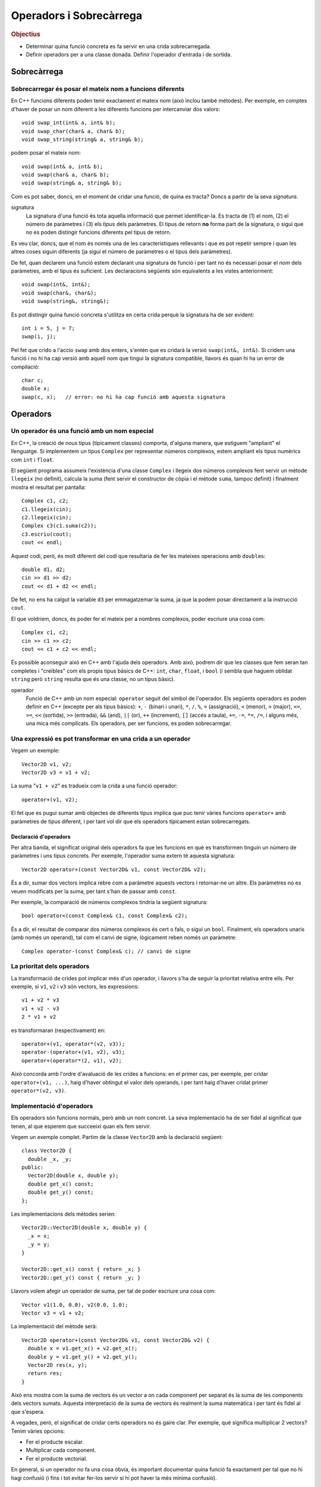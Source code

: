 
.. tema:: ops

.. Meter funciones friend!!

========================
Operadors i Sobrecàrrega
========================

.. rubric:: Objectius

- Determinar quina funció concreta es fa servir en una crida
  sobrecarregada.

- Definir operadors per a una classe donada. Definir l'operador
  d'entrada i de sortida.


Sobrecàrrega
============

Sobrecarregar és posar el mateix nom a funcions diferents
---------------------------------------------------------

En C++ funcions diferents poden tenir exactament el mateix nom (això
inclou també mètodes). Per exemple, en comptes d'haver de posar un nom
diferent a les diferents funcions per intercanviar dos valors::

   void swap_int(int& a, int& b);
   void swap_char(char& a, char& b);
   void swap_string(string& a, string& b);

podem posar el mateix nom::

   void swap(int& a, int& b);
   void swap(char& a, char& b);
   void swap(string& a, string& b);

Com es pot saber, doncs, en el moment de cridar una funció, de quina
es tracta? Doncs a partir de la seva *signatura*.

signatura 
  La signatura d'una funció és tota aquella informació que permet
  identificar-la. Es tracta de (1) el nom, (2) el número de paràmetres
  i (3) els *tipus* dels paràmetres. El tipus de retorn **no** forma
  part de la signatura, o sigui que no es poden distingir funcions
  diferents pel tipus de retorn.

Es veu clar, doncs, que el nom és només una de les característiques
rellevants i que es pot repetir sempre i quan les altres coses siguin
diferents (ja sigui el número de paràmetres o el tipus dels
paràmetres).

De fet, quan declarem una funció estem declarant una signatura de
funció i per tant no és necessari posar el *nom* dels paràmetres, amb
el tipus és suficient. Les declaracions següents són equivalents a les
vistes anteriorment::

  void swap(int&, int&);
  void swap(char&, char&);
  void swap(string&, string&);

Es pot distingir quina funció concreta s'utilitza en certa crida
perquè la signatura ha de ser evident::

  int i = 5, j = 7;
  swap(i, j);

Pel fet que crido a l'accio ``swap`` amb dos enters, s'entén que es
cridarà la versió ``swap(int&, int&)``. Si cridem una funció i no hi
ha cap versió amb aquell nom que tingui la signatura compatible,
llavors és quan hi ha un error de compilació::

  char c;
  double x;
  swap(c, x);   // error: no hi ha cap funció amb aquesta signatura

.. exercici::

   Donada la declaració de les següents funcions::

     void manipula(int x, int y);         // 1
     void manipula(double x, double y);   // 2
     void manipula(char c);               // 3
     void manipula(string s);             // 4
     int  manipula(int x, int y, bool t); // 5
     void manipula(int x, bool t);        // 6

   i assumint que en un programa hipotètic existeixen les següents
   declaracions::
   
     int a, b;
     char l, m;
     string x, y;
     bool p, q;
     double r, s;

   digues quina de les funcions ``manipula`` en concret s'utilitza per
   a les següents crides o si no hi ha cap funció compatible::

     manipula(a, true);           manipula(3, 4, p);
     manipula(r, s);              manipula(a, 5.7);
     manipula(4, q);              manipula(r, "Fiji");
     manipula(a, 5);              manipula(char(98));
     manipula(68);                manipula(17, q);
     
   .. solucio::
  
      ======================= ====== =================================================
      Crida                   Funció Comentaris
      ----------------------- ------ -------------------------------------------------
      ``manipula(a, true)``   6
      ``manipula(r, s)``      2
      ``manipula(4, q)``      2
      ``manipula(a, 5)``      1
      ``manipula(68)``        3      Es converteix el caracter a enter implícitament
      ``manipula(3, 4, p)``   5
      ``manipula(a, 5.7)``    2      ``a`` es converteix a double implícitament     
      ``manipula(r, "Fiji")`` X      No hi ha cap funció compatible
      ``manipula(char(98))``  3
      ``manipula(17, q)``     6
      ======================= ====== =================================================

Operadors
=========
        
Un operador és una funció amb un nom especial
---------------------------------------------

En C++, la creació de nous tipus (típicament classes) comporta,
d'alguna manera, que estiguem "ampliant" el llenguatge. Si implementem
un tipus ``Complex`` per representar números complexos, estem ampliant
els tipus numèrics com ``int`` i ``float``. 

El següent programa assumeix l'existència d'una classe ``Complex`` i
llegeix dos números complexos fent servir un mètode ``llegeix`` (no
definit), calcula la suma (fent servir el constructor de còpia i el
mètode ``suma``, tampoc definit) i finalment mostra el resultat per
pantalla::

  Complex c1, c2;
  c1.llegeix(cin);
  c2.llegeix(cin);
  Complex c3(c1.suma(c2));
  c3.escriu(cout);
  cout << endl;

Aquest codi, però, és molt diferent del codi que resultaria de fer
les mateixes operacions amb ``double``\s::

  double d1, d2;
  cin >> d1 >> d2;
  cout << d1 + d2 << endl;

De fet, no ens ha calgut la variable ``d3`` per emmagatzemar la suma,
ja que la podem posar directament a la instrucció ``cout``.

El que voldriem, doncs, és poder fer el mateix per a nombres
complexos, poder escriure una cosa com::

  Complex c1, c2;
  cin >> c1 >> c2;
  cout << c1 + c2 << endl;

És possible aconseguir això en C++ amb l'ajuda dels operadors. Amb
això, podrem dir que les classes que fem seran tan completes i
"creïbles" com els propis tipus bàsics de C++: ``int``, ``char``,
``float``, i ``bool`` (i sembla que haguem oblidat ``string`` però
``string`` resulta que és una classe, no un tipus bàsic).

operador 
  Funció de C++ amb un nom especial: ``operator`` seguit del símbol de
  l'operador. Els següents operadors es poden definir en C++ (excepte
  per als tipus bàsics): ``+``, ``-`` (binari i unari), ``*``, ``/``,
  ``%``, ``=`` (assignació), ``<`` (menor), ``>`` (major), ``<=``,
  ``>=``, ``<<`` (sortida), ``>>`` (entrada), ``&&`` (and), ``||``
  (or), ``++`` (increment), ``[]`` (accés a taula), ``+=``, ``-=``,
  ``*=``, ``/=``, i alguns més, una mica més complicats. Els
  operadors, per ser funcions, es poden sobrecarregar.


Una expressió es pot transformar en una crida a un operador
-----------------------------------------------------------

Vegem un exemple::
  
  Vector2D v1, v2;
  Vector2D v3 = v1 + v2;

La suma "``v1 + v2``" es tradueix com la crida a una funció operador::

  operator+(v1, v2);

El fet que es pugui sumar amb objectes de diferents tipus implica que
puc tenir vàries funcions ``operator+`` amb paràmetres de tipus
diferent, i per tant vol dir que els operadors típicament estan
sobrecarregats.

Declaració d'operadors
""""""""""""""""""""""

Per altra banda, el significat original dels operadors fa que les
funcions en què es transformen tinguin un número de paràmetres i uns
tipus concrets. Per exemple, l'operador suma extern té aquesta
signatura::

  Vector2D operator+(const Vector2D& v1, const Vector2D& v2);

És a dir, sumar dos vectors implica rebre com a paràmetre aquests
vectors i retornar-ne un altre. Els paràmetres no es veuen modificats
per la suma, per tant s'han de passar amb ``const``.

Per exemple, la comparació de números complexos tindria la següent
signatura::

  bool operator<(const Complex& c1, const Complex& c2);

És a dir, el resultat de comparar dos números complexos és cert o
fals, o sigui un ``bool``. Finalment, els operadors unaris (amb només
un operand), tal com el canvi de signe, lògicament reben només un
paràmetre::

  Complex operator-(const Complex& c); // canvi de signe

.. exercici::

   Escriu les declaracions (per a la classe ``Complex``) dels operadors
   ``*``, ``<=``. 

   .. solucio::

      L'operador multiplicació es declararia com::

        Complex operator*(const Complex& c1, const Complex& c2);
   
      L'operador de "menor o igual" seria::
   
        bool operator<=(const Complex& c1, const Complex& c2);

.. exercici::

   L'operador d'assignació també és una funció, si tenim que ``c1`` i
   ``c2`` són objectes de la classe ``Complex``, l'assignació::

      c1 = c2;

   es pot escriure també com::

      operator=(c1, c2);
   
   Escriu la declaració d'aquest operador.

   .. solucio::
   
      La declaració de l'operador d'assignació, degut a que modifica l'operand de l'
      esquerra (la variable la que assignem) té la següent declaració::
   
        Complex operator=(Complex& var, const Complex& valor);
   
      A part, per poder fer assignacions en cadena, tal com::
    
        a = b = c;
   
      l'operador ha de retornar un ``Complex``, ja que la assignació en cadena es 
      pot veure com::
   
        a = (b = c);


La prioritat dels operadors
---------------------------

La transformació de crides pot implicar més d'un operador, i llavors
s'ha de seguir la prioritat relativa entre ells. Per exemple, si
``v1``, ``v2`` i ``v3`` són vectors, les expressions::

   v1 + v2 * v3
   v1 + v2 - v3
   2 * v1 + v2

es transformaran (respectivament) en::

   operator+(v1, operator*(v2, v3));
   operator-(operator+(v1, v2), v3);
   operator+(operator*(2, v1), v2);

Això concorda amb l'ordre d'avaluació de les crides a funcions: en el
primer cas, per exemple, per cridar ``operator+(v1, ...)``, haig
d'haver obtingut el valor dels operands, i per tant haig d'haver
cridat primer ``operator*(v2, v3)``.

.. exercici::

   Suposant les declaracions::
    
     int x, y, z;
     char c, d;
     bool p, q, r;
     float f, g;

   escriu la traducció a crides d'operadors de les expressions
   següents, tenint en compte la prioritat dels operadors de C++::

     -x
     x - y
     x / y / z
     p || q && r
     !q
     x + 1 < y - 2

   .. solucio::

      ========================== =======================================================
      Expressió                  Traducció
      -------------------------- -------------------------------------------------------
      ``-x``		               ``operator-(x)``
      ``x - y``		            ``operator-(x, y)``
      ``x / y / z``	            ``operator/(operator/(x, y), z)``
      ``p || q && r``	         ``operator||(p, operator&&(q, r))``
      ``!q``     	  	            ``operator!(q)``
      ``cout << f << endl``      ``operator<<(operator<<(cout, f), endl)``
      ``x + 1 < y - 2``	         ``operator<(operator+(x, 1), operator-(y, 2))``
      ``cout << z + 3 << endl``  ``operator<<(operator<<(cout, operator+(z, 3)), endl)``
      ========================== =======================================================

Implementació d'operadors
-------------------------

Els operadors són funcions normals, però amb un nom concret. La seva
implementació ha de ser fidel al significat que tenen, al que esperem
que succeeixi quan els fem servir.

Vegem un exemple complet. Partim de la classe ``Vector2D`` amb la
declaració següent::

  class Vector2D {
    double _x, _y;
  public:
    Vector2D(double x, double y);
    double get_x() const;
    double get_y() const;
  };

Les implementacions dels mètodes serien::

  Vector2D::Vector2D(double x, double y) {
    _x = x;
    _y = y;
  }

  Vector2D::get_x() const { return _x; }
  Vector2D::get_y() const { return _y; }

Llavors volem afegir un operador de suma, per tal de poder escriure
una cosa com::

  Vector v1(1.0, 0.0), v2(0.0, 1.0);
  Vector v3 = v1 + v2;

La implementació del mètode serà::

  Vector2D operator+(const Vector2D& v1, const Vector2D& v2) {
    double x = v1.get_x() + v2.get_x();
    double y = v1.get_y() + v2.get_y();
    Vector2D res(x, y);
    return res;
  }

Això ens mostra com la suma de vectors és un vector a on cada
component per separat és la suma de les components dels vectors
sumats. Aquesta interpretació de la suma de vectors és realment la
suma matemàtica i per tant és fidel al que s'espera.

A vegades, però, el significat de cridar certs operadors no és gaire
clar. Per exemple, què significa multiplicar 2 vectors? Tenim vàries
opcions:

- Fer el producte escalar.
- Multiplicar cada component.
- Fer el producte vectorial.

En general, si un operador no fa una cosa òbvia, és important
documentar quina funció fa exactament per tal que no hi hagi confusió
(i fins i tot evitar fer-los servir si hi pot haver la més mínima
confusió).

.. exercici::

   Observa la implementació del següent operador::

      Vector2D operator*(const Vector2D& v, double d) {
        Vector2D res(v.get_x() / d, v.get_y() / d);
        return res;
      }

   Quin nom hauria de tenir realment?

   .. solucio::

      L'operador hauria de dir-se ``operator/``, ja que realitza la "divisió" d'un vector de 
      dues dimensions per un real.


Els operadors d'E/S retornen un tipus especial per poder-los encadenar
----------------------------------------------------------------------

Quan volem mostrar per pantalla un enter, fem::
  
   cout << 2;

Això, realment és una crida a un operador::

   operator<<(cout, 2);

No només això, sinó que per poder encadenar vàries crides a
l'operador::

   cout << "Hola, em dic " << nom;

que es tradueix així::

   operator<<( operator<<(cout, "Hola, em dic "), nom );

el que s'ha de fer és retornar un ``ostream&`` en l'operador. És a
dir, podriem veure l'expressió de dalt com::

  (cout << "Hola, em dic ") << nom;

Primer es fa la operació amb ``"Hola, em dic "`` i el resultat
d'aquesta operació és el primer operand de la segona (i per tant també
ha de ser un ``ostream``.

operador sortida
  ::

    ostream& operator<<(ostream& o, const ClasseX& objx) {
      // codi per mostrar l'objecte 'objx'
      return o;
    }

  La última instrucció ``return o`` permet, doncs, encadenar vàries
  sortides amb l'operador ``<<``.

operador entrada
  ::

    istream& operator>>(istream& i, ClasseX& objx) {
      // codi per llegir l'objecte 'objx'
      return i;
    }

  Ara, però, el paràmetre ``ClasseX`` ja no és ``const`` perquè la
  lectura de objectes implica que l'objecte es modifica.

.. exercici::

   Transforma el codi següent en el seu equivalent amb crides a
   operadors::

      int a, b;
      cin >> a >> b;
      cout << " a + b = " << a + b << endl;

   .. solucio::
   
      El codi transformat serà::
   
        int a, b;
        operator>>( operator>>(cin, a), b );
        operator<<( operator<<( operator<<(cout, " a + b = "), a + b ), endl );

.. exercici::

   Considera la classe ``Assignatura``::
 
     class Assignatura {
       string nom;
       int codi;
       bool lliure_eleccio, fase_selectiva;
     public:
       // ...
     };

   Implementa els operadors d'entrada i sortida per a aquesta
   classe. Escriu tant la declaració com la implementació.

   .. solucio::
   
      Per poder accedir als membres d'``Assignatura``, farem l'operador una funció ``friend``. 
      La declaració serà, doncs::
   
        class Assignatura {
          // ...
        public:
          // ...
          friend ostream& operator<<(ostream& o, const Assignatura& A);
        };
   
      La implementació pot ser::
   
        ostream& operator<<(ostream& o, const Assignatura& A) {
          o << A.nom << ' ' << A.codi << ' ';
          if (A.fase_selectiva) o << "[fase_selectiva] ";
          if (A.lliure_eleccio) o << "[lliure_eleccio]";
          return o;
        }
   
   
Els operadors poder ser mètodes
-------------------------------

Realment, hi ha dues versions de l'operador suma per a ``Vector2D``::

  operator+(v1, v2);  // versió normal, "externa".
  v1.operator+(v2);   // versió mètode

La segona és un mètode (funció membre de la classe ``Vector2D``) i la
primera és una funció normal. I potser més important, la versió amb
mètode només rep un paràmetre, en comptes de dos. Això s'explica
perquè el primer operand serà l'objecte per al qual cridem al mètode.

Si un operador és mètode d'una classe, això li dóna accés als membres
de la classe. Com que moltes vegades, per realitzar la operació que
se'ns demana, necessitem accedir als atributs d'un objecte, és
relativament típic que molts operadors siguin mètodes.

Reprenent l'exemple del ``Vector2D``, la implementació de l'operador
de suma extern era molt feixuga. La implementació amb un mètode té,
ara, dues parts: afegir la declaració del mètode::

   class Vector2D {
     // ...
   public:	
     Vector2D operator+(const Vector2D& v) const;
   };

La declaració és molt diferent. Només té un paràmetre perquè l'operand
de l'esquerra serà l'objecte per al qual cridem el mètode. I és
``const`` perquè una suma com ``a + b`` no modifica ni la variable
``a`` ni la ``b``. La implementació serà, doncs::

   Vector2D Vector2D::operator+(const Vector2D& v) const {
     Vector2D res(_x + v._x, _y + v._y);
     return res;
   }

Degut a que podem accedir als atributs del vector directament, la
operació una mica més senzilla.

.. exercici::

   Considera la classe ``Data``::

     class Data {
       int _epoch;  // número de dies desde 1/1/2000
     public:
       Data();
       Data(const Data& d);
       Data(int dia, int mes, int any);
     };

   El membre ``_epoch`` és un enter que indica el número de dies que
   han passat desde l'1 de Gener de 2000. Fes, doncs, un operador de
   suma que permeti fer el següent::
     
     Data d1, d2;
     // ...
     d2 = d1 + 10; // d2 és d1 + 10 dies

   Fes la suposició que l'operador d'assignació ja existeix.

   .. solucio::

      L'operador per sumar dies a una data serà senzill perquè la
      classe fa servir un enter que representa el número de dies
      directament i per tant no hem de tenir en compte el mes de l'any
      ni quants dies té, etc. L'operador és la suma amb un enter, i si
      el fem com a mètode, es declararia aixi::
   
        class Data {
          // ...
        public:
          Data operator+(int num_dies);
        };
   
      La implementació ha de crear una data nova (perquè la que se
      suma no canvia) i a la nova data posar-li la suma dels dies de
      la data sumada + el número que ens passen::
    
        Data Data::operator+(int num_dies) {
          Data d;
          d._epoch = _epoch + num_dies;
          return d;
        }


.. exercici::

   Suposant una declaració d'una classe ``Patata`` tal com::
 
     class Patata {
       // ...
     public:
       // ...
       friend Patata operator+(Patata p, int x);
       friend double operator<<(double f, Patata p);
       friend ostream& operator&&(ostream& o, Patata p);
       int operator*(int x);
       int operator/(int x);
     };

   Digues de quin tipus serien (quin és el tipus resultat) i com
   s'interpretarien en termes de crides a operadors les següents
   expressions (quan siguin correctes). Si no hi ha cap operador
   disponible que permeti avaluar l'expressió correctament,
   indica-ho. Les variables ``p`` i ``pp`` són de tipus ``Patata``::

     1.5 + p
     p + 2.0
     cin >> p
     p / 3
     cout && p
     p * 7
     7.5 << p << pp

   .. solucio::
   
      ========================== ==========================================
      Expressió                  Traducció
      -------------------------- ------------------------------------------
      ``1.5 + p``		            [Error: no hi ha cap operador disponible]
      ``p + 2.0``                ``operator+(p, 2.0)``
      ``cin >> p``		         [Error: no hi ha cap operador disponible]
      ``p / 3``  		            ``p.operator/(3)``
      ``cout && p``	            ``operator&&(cout, p)``
      ``p * 7``		            ``p.operator*(7)``
      ``7.5 << p << pp``	      ``operator<<(operator<<(7.5, p), pp)``
      ========================== ==========================================
   

Problemes
=========

.. problema::

   Considera la següent declaració d'una classe ``Vector10``::

     class Vector10 {
       double comp[10]; // les 10 components del vector
     public:
       // ...  
     };
  
   Declara un operador per a la suma ("``+``") de ``Vector10``, que
   suma component a component. Implementa l'operador com a mètode.

   .. solucio::
      
      Primer declarem l'operador dins de la classe (ja que és intern)::
        
        class Vector10 {
          // ...
        public:
          double operator*(const Vector10& v) const;
        };

      Tot seguit l'implementem::
   
        void Vector10::operator*(const Vector10& v) const {
          double acum = 0.0;
          for (int k = 0; k < 10; k++) {
            acum += comp[k] * v.comp[k];
          }
          return acum;
        }
   
   
.. problema::

   Fes una classe ``Hora`` que permeti manipular dades temporals
   (hores, minuts i segons). Implementa la classe completa: 
   
   - Separa la declaració i la implementació en fitxers diferents
     (``.h`` i ``.cpp``).

   - Fes tots els operadors convenients: comparació, menor (i menor o
     igual), major (i major o igual), suma de dues hores (suma dels
     temps), resta de dues hores (resta dels temps).

   - Implementa operadors de sortida que mostrin la hora en format
     ``05:39:03``, i la llegeixin en el mateix format.

   - Implementa un mètode per obtenir el número de segons i un
     constructor per crear una hora a partir d'un número de segons.

   .. solucio::
   
      Primer fem el fitxer :download:`hora.h <../src/03_Operadors/hora.h>`
      que contingui la declaració de la classe ``Hora``:
    
      .. literalinclude:: ../src/03_Operadors/hora.h
   
      Tot seguit creem el fitxer :download:`hora.cpp <../src/03_Operadors/hora.cpp>`
      que contingui la implementació de la classe ``Hora`` (incloent el fitxer ``hora.h``):
   
      .. literalinclude:: ../src/03_Operadors/hora.cpp
   

.. problema::

   Fent servir la classe ``Hora`` de l'exercici anterior, implementa un
   programa que llegeixi una sequència d'intervals (parelles d'hores)
   i calculi la mitjana de la durada temporal de cada interval (en
   hores, minuts i segons).

   .. solucio::
   
      El programa seria el següent (:download:`hora_main.cpp <../src/03_Operadors/hora_main.cpp>`)
   
      .. literalinclude:: ../src/03_Operadors/hora_main.cpp
   
      Confeccionar un :download:`fitxer de prova <../src/03_Operadors/intervals.txt>` amb 
      uns intervals temporals pot anar bé per provar el programa.


.. rubric:: Bibliografia

Bjarne Stroustrup, *The C++ Programming Language*, Third
Edition. Addison-Wesley, 2004. Capítol 11.

Bruce Eckel, `Thinking in C++ <http://www.mindview.net/Books/TICPP/ThinkingInCPP2e.html>`_, Volume
1, 2nd Edition. Prentice Hall, 2000. **Capítol 12**. Aquest llibre és de
lliure distribució i d'aquest capítol existeix una 
`traducció al castellà <http://arco.esi.uclm.es/~david.villa/pensar_en_C++/products/vol1/C12.html>`_.

